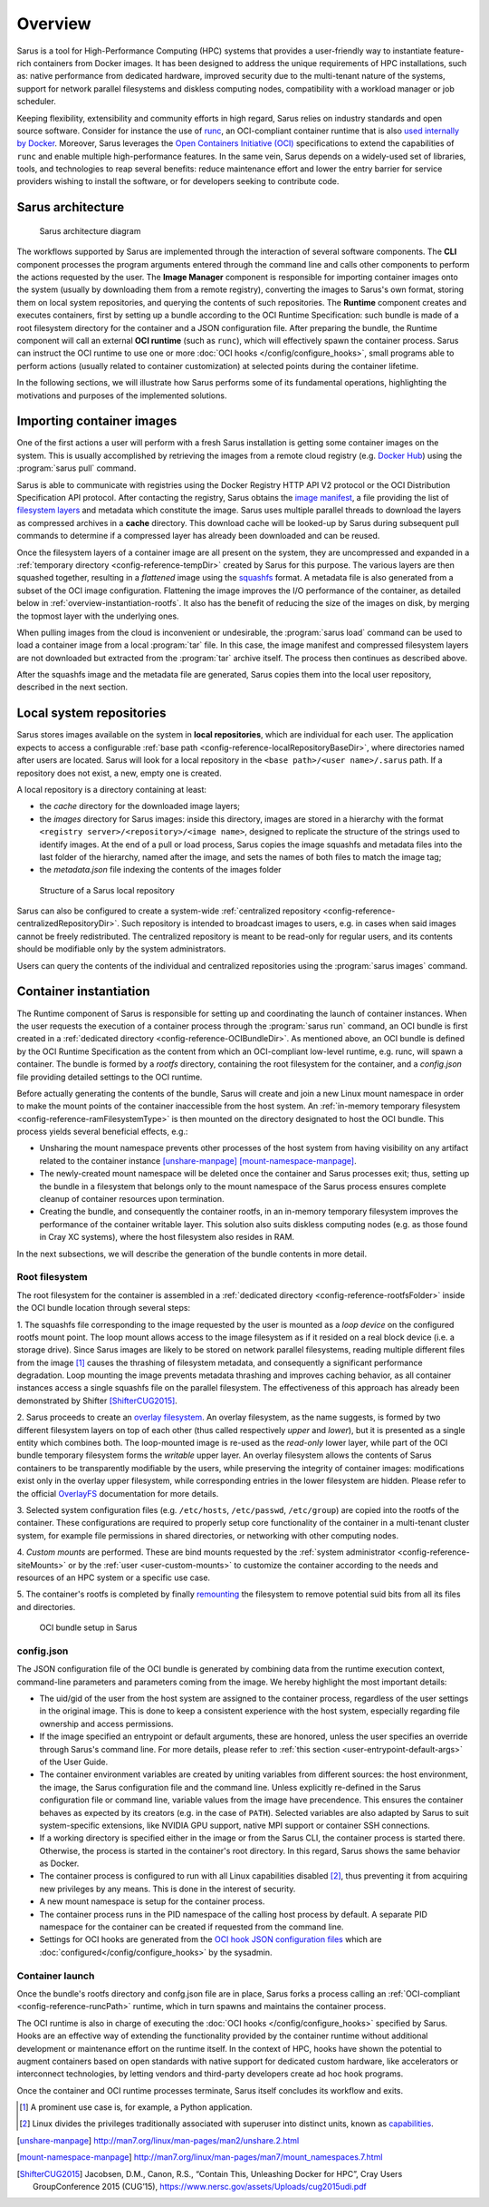 ********
Overview
********

Sarus is a tool for High-Performance Computing (HPC) systems that provides a
user-friendly way to instantiate feature-rich containers from Docker images. It
has been designed to address the unique requirements of HPC installations, such
as: native performance from dedicated hardware, improved security due to the
multi-tenant nature of the systems, support for network parallel filesystems and
diskless computing nodes, compatibility with a workload manager or job
scheduler.

Keeping flexibility, extensibility and community efforts in high regard, Sarus
relies on industry standards and open source software. Consider for instance the
use of `runc <https://github.com/opencontainers/runc>`_, an OCI-compliant
container runtime that is also `used internally by Docker
<https://www.docker.com/blog/runc/>`_. Moreover, Sarus leverages the `Open
Containers Initiative (OCI) <https://www.opencontainers.org/>`_ specifications
to extend the capabilities of ``runc`` and enable multiple high-performance
features. In the same vein, Sarus depends on a widely-used set of libraries,
tools, and technologies to reap several benefits: reduce maintenance effort and
lower the entry barrier for service providers wishing to install the software,
or for developers seeking to contribute code.

Sarus architecture
==================

.. figure:: architecture.*
   :scale: 100 %
   :alt: Sarus architecture

   Sarus architecture diagram

The workflows supported by Sarus are implemented through the interaction of
several software components. The **CLI** component processes the program
arguments entered through the command line and calls other components to perform
the actions requested by the user. The **Image Manager** component is
responsible for importing container images onto the system (usually by
downloading them from a remote registry), converting the images to Sarus's own
format, storing them on local system repositories, and querying the contents of
such repositories. The **Runtime** component creates and executes containers,
first by setting up a bundle according to the OCI Runtime Specification: such
bundle is made of a root filesystem directory for the container and a JSON
configuration file. After preparing the bundle, the Runtime component will call
an external **OCI runtime** (such as ``runc``), which will effectively spawn the
container process. Sarus can instruct the OCI runtime to use one or more
:doc:`OCI hooks </config/configure_hooks>`, small programs able to perform
actions (usually related to container customization) at selected points during
the container lifetime.

In the following sections, we will illustrate how Sarus performs some of its
fundamental operations, highlighting the motivations and purposes of the
implemented solutions.

Importing container images
==========================

One of the first actions a user will perform with a fresh Sarus installation
is getting some container images on the system. This is usually
accomplished by retrieving the images from a remote cloud registry (e.g. `Docker
Hub <https://hub.docker.com>`_) using the :program:`sarus pull` command.

Sarus is able to communicate with registries using the Docker Registry HTTP API
V2 protocol or the OCI Distribution Specification API protocol. After contacting
the registry, Sarus obtains the `image manifest
<https://github.com/opencontainers/image-spec/blob/master/manifest.md>`_, a file
providing the list of `filesystem layers
<https://docs.docker.com/storage/storagedriver/#images-and-layers>`_ and
metadata which constitute the image. Sarus uses multiple parallel threads to
download the layers as compressed archives in a **cache** directory. This
download cache will be looked-up by Sarus during subsequent pull commands to
determine if a compressed layer has already been downloaded and can be reused.

Once the filesystem layers of a container image are all present on the system,
they are uncompressed and expanded in a :ref:`temporary directory
<config-reference-tempDir>` created by Sarus for this purpose. The various
layers are then squashed together, resulting in a *flattened* image using the
`squashfs <https://en.wikipedia.org/wiki/SquashFS>`_ format. A metadata file is
also generated from a subset of the OCI image configuration. Flattening the image
improves the I/O performance of the container, as detailed below in
:ref:`overview-instantiation-rootfs`. It also has the benefit of reducing the
size of the images on disk, by merging the topmost layer with the underlying ones.

When pulling images from the cloud is inconvenient or undesirable, the
:program:`sarus load` command can be used to load a container image from a local
:program:`tar` file. In this case, the image manifest and compressed filesystem
layers are not downloaded but extracted from the :program:`tar` archive itself.
The process then continues as described above.

After the squashfs image and the metadata file are generated, Sarus copies them
into the local user repository, described in the next section.

Local system repositories
=========================

Sarus stores images available on the system in **local repositories**, which are
individual for each user. The application expects to access a configurable
:ref:`base path <config-reference-localRepositoryBaseDir>`, where directories
named after users are located. Sarus will look for a local repository in the
``<base path>/<user name>/.sarus`` path. If a repository does not exist, a new,
empty one is created.

A local repository is a directory containing at least:

* the *cache* directory for the downloaded image layers;
* the *images* directory for Sarus images: inside this directory, images are
  stored in a hierarchy with the format ``<registry server>/<repository>/<image
  name>``, designed to replicate the structure of the strings used to
  identify images. At the end of a pull or load process, Sarus copies the
  image squashfs and metadata files into the last folder of the hierarchy,
  named after the image, and sets the names of both files to match the image tag;
* the *metadata.json* file indexing the contents of the images folder

.. figure:: local-repository.*
   :scale: 100 %
   :alt: Structure of a Sarus local repository

   Structure of a Sarus local repository

Sarus can also be configured to create a system-wide :ref:`centralized
repository <config-reference-centralizedRepositoryDir>`. Such repository
is intended to broadcast images to users, e.g. in cases when said images cannot
be freely redistributed. The centralized repository is meant to be read-only for
regular users, and its contents should be modifiable only by the system
administrators.

Users can query the contents of the individual and centralized repositories
using the :program:`sarus images` command.

Container instantiation
=======================

The Runtime component of Sarus is responsible for setting up and coordinating
the launch of container instances. When the user requests the execution of a
container process through the :program:`sarus run` command, an OCI bundle is
first created in a :ref:`dedicated directory <config-reference-OCIBundleDir>`.
As mentioned above, an OCI bundle is defined by the OCI Runtime Specification as
the content from which an OCI-compliant low-level runtime, e.g. runc, will spawn
a container. The bundle is formed by a *rootfs* directory, containing the root
filesystem for the container, and a *config.json* file providing detailed
settings to the OCI runtime.

Before actually generating the contents of the bundle, Sarus will create and
join a new Linux mount namespace in order to make the mount points of the
container inaccessible from the host system. An :ref:`in-memory temporary
filesystem <config-reference-ramFilesystemType>` is then mounted on the
directory designated to host the OCI bundle. This process yields several
beneficial effects, e.g.:

* Unsharing the mount namespace prevents other processes of the host system from having
  visibility on any artifact related to the container instance [unshare-manpage]_ [mount-namespace-manpage]_.
* The newly-created mount namespace will be deleted once the container and Sarus
  processes exit; thus, setting up the bundle in a filesystem that belongs only to
  the mount namespace of the Sarus process ensures complete cleanup of
  container resources upon termination.
* Creating the bundle, and consequently the container rootfs, in an in-memory temporary
  filesystem improves the performance of the container writable layer. This solution also suits diskless computing nodes (e.g. as those found in Cray XC systems), where the host filesystem also resides in RAM.

In the next subsections, we will describe the generation of the bundle contents
in more detail.

.. _overview-instantiation-rootfs:

Root filesystem
---------------

The root filesystem for the container is assembled in a :ref:`dedicated
directory <config-reference-rootfsFolder>` inside the OCI bundle location
through several steps:

1. The squashfs file corresponding to the image requested by the user is mounted as
a *loop device* on the configured rootfs mount point. The loop mount allows
access to the image filesystem as if it resided on a real block device (i.e. a
storage drive). Since Sarus images are likely to be stored on network parallel
filesystems, reading multiple different files from the image [#f1]_ causes the
thrashing of filesystem metadata, and consequently a significant performance
degradation. Loop mounting the image prevents metadata thrashing and improves
caching behavior, as all container instances access a single squashfs file on
the parallel filesystem. The effectiveness of this approach has already been
demonstrated by Shifter [ShifterCUG2015]_.

2. Sarus proceeds to create an `overlay filesystem
<https://www.kernel.org/doc/Documentation/filesystems/overlayfs.txt>`_. An
overlay filesystem, as the name suggests, is formed by two different filesystem
layers on top of each other (thus called respectively *upper* and *lower*), but it
is presented as a single entity which combines both. The loop-mounted image is
re-used as the *read-only* lower layer, while part of the OCI bundle temporary
filesystem forms the *writable* upper layer. An overlay filesystem allows the
contents of Sarus containers to be transparently modifiable by the users, while
preserving the integrity of container images: modifications exist only in the
overlay upper filesystem, while corresponding entries in the lower filesystem
are hidden. Please refer to the official
`OverlayFS <https://www.kernel.org/doc/Documentation/filesystems/overlayfs.txt>`_
documentation for more details.

3. Selected system configuration files (e.g. ``/etc/hosts``, ``/etc/passwd``,
``/etc/group``) are copied into the rootfs of the container. These
configurations are required to properly setup core functionality of the
container in a multi-tenant cluster system, for example file permissions in
shared directories, or networking with other computing nodes.

4. *Custom mounts* are performed. These are bind mounts requested by the
:ref:`system administrator <config-reference-siteMounts>` or by the :ref:`user
<user-custom-mounts>` to customize the container according to the needs
and resources of an HPC system or a specific use case.

5. The container's rootfs is completed by finally `remounting
<http://man7.org/linux/man-pages/man2/mount.2.html>`_ the filesystem to remove
potential suid bits from all its files and directories.

.. figure:: oci-bundle.*
   :scale: 100 %
   :alt: OCI bundle setup in Sarus

   OCI bundle setup in Sarus

config.json
-----------

The JSON configuration file of the OCI bundle is generated by combining data
from the runtime execution context, command-line parameters and parameters
coming from the image. We hereby highlight the most important details:

* The uid/gid of the user from the host system are assigned to the container
  process, regardless of the user settings in the original image.
  This is done to keep a consistent experience with the host system, especially
  regarding file  ownership and access permissions.
* If the image specified an entrypoint or default arguments, these are honored,
  unless the user specifies an override through Sarus's command line. For more details,
  please refer to :ref:`this section <user-entrypoint-default-args>` of the User Guide.
* The container environment variables are created by uniting variables from
  different sources: the host environment, the image, the Sarus configuration
  file and the command line.
  Unless explicitly re-defined in the Sarus configuration file or command line,
  variable values from the image have precendence. This ensures the
  container behaves as expected by its creators (e.g. in the case of ``PATH``).
  Selected variables are also adapted by Sarus to suit system-specific
  extensions, like NVIDIA GPU support, native MPI support or container SSH connections.
* If a working directory is specified either in the image or from the Sarus CLI,
  the container process is started there. Otherwise, the process is started in
  the container's root directory.
  In this regard, Sarus shows the same behavior as Docker.
* The container process is configured to run with all Linux capabilities disabled [#f2]_,
  thus preventing it from acquiring new privileges by any means. This is done in the
  interest of security.
* A new mount namespace is setup for the container process.
* The container process runs in the PID namespace of the calling host process
  by default. A separate PID namespace for the container can be created if requested
  from the command line.
* Settings for OCI hooks are generated from the `OCI hook JSON configuration files
  <https://github.com/containers/libpod/blob/master/pkg/hooks/docs/oci-hooks.5.md>`_
  which are :doc:`configured</config/configure_hooks>` by the sysadmin.

Container launch
----------------

Once the bundle's rootfs directory and confg.json file are in place, Sarus forks
a process calling an :ref:`OCI-compliant <config-reference-runcPath>` runtime,
which in turn spawns and maintains the container process.

The OCI runtime is also in charge of executing the :doc:`OCI hooks
</config/configure_hooks>` specified by Sarus. Hooks are an effective way of
extending the functionality provided by the container runtime without additional
development or maintenance effort on the runtime itself. In the context of HPC,
hooks have shown the potential to augment containers based on open standards
with native support for dedicated custom hardware, like accelerators or
interconnect technologies, by letting vendors and third-party developers create
ad hoc hook programs.

Once the container and OCI runtime processes terminate, Sarus itself concludes
its workflow and exits.


.. [#f1] A prominent use case is, for example, a Python application.
.. [#f2] Linux divides the privileges traditionally associated with superuser into distinct units, known as `capabilities <http://man7.org/linux/man-pages/man7/capabilities.7.html>`_.

.. [unshare-manpage] http://man7.org/linux/man-pages/man2/unshare.2.html
.. [mount-namespace-manpage] http://man7.org/linux/man-pages/man7/mount_namespaces.7.html
.. [ShifterCUG2015] Jacobsen, D.M., Canon, R.S., “Contain This, Unleashing Docker for HPC”, Cray Users GroupConference 2015 (CUG’15), https://www.nersc.gov/assets/Uploads/cug2015udi.pdf
